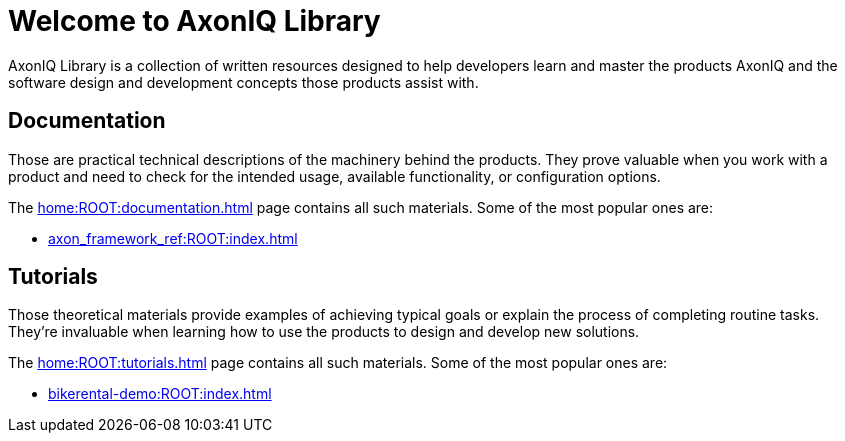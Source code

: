 = Welcome to AxonIQ Library

AxonIQ Library is a collection of written resources designed to help developers learn and master the products AxonIQ and the software design and development concepts those products assist with.

== Documentation

Those are practical technical descriptions of the machinery behind the products. They prove valuable when you work with a product and need to check for the intended usage, available functionality, or configuration options.

The xref:home:ROOT:documentation.adoc[] page contains all such materials. Some of the most popular ones are:

* xref:axon_framework_ref:ROOT:index.adoc[]
// * xref:axon_server_ref:ROOT:index.adoc[]
// * xref:axoniq_cloud_ref:ROOT:index.adoc[]

== Tutorials

Those theoretical materials provide examples of achieving typical goals or explain the process of completing routine tasks. They're invaluable when learning how to use the products to design and develop new solutions.

The xref:home:ROOT:tutorials.adoc[] page contains all such materials. Some of the most popular ones are:

* xref:bikerental-demo:ROOT:index.adoc[]
// * xref:af_customization:ROOT:index.adoc[Customizing Axon Framework]
// * xref:as_admin:ROOT:index.adoc[Axon Server Administration]
